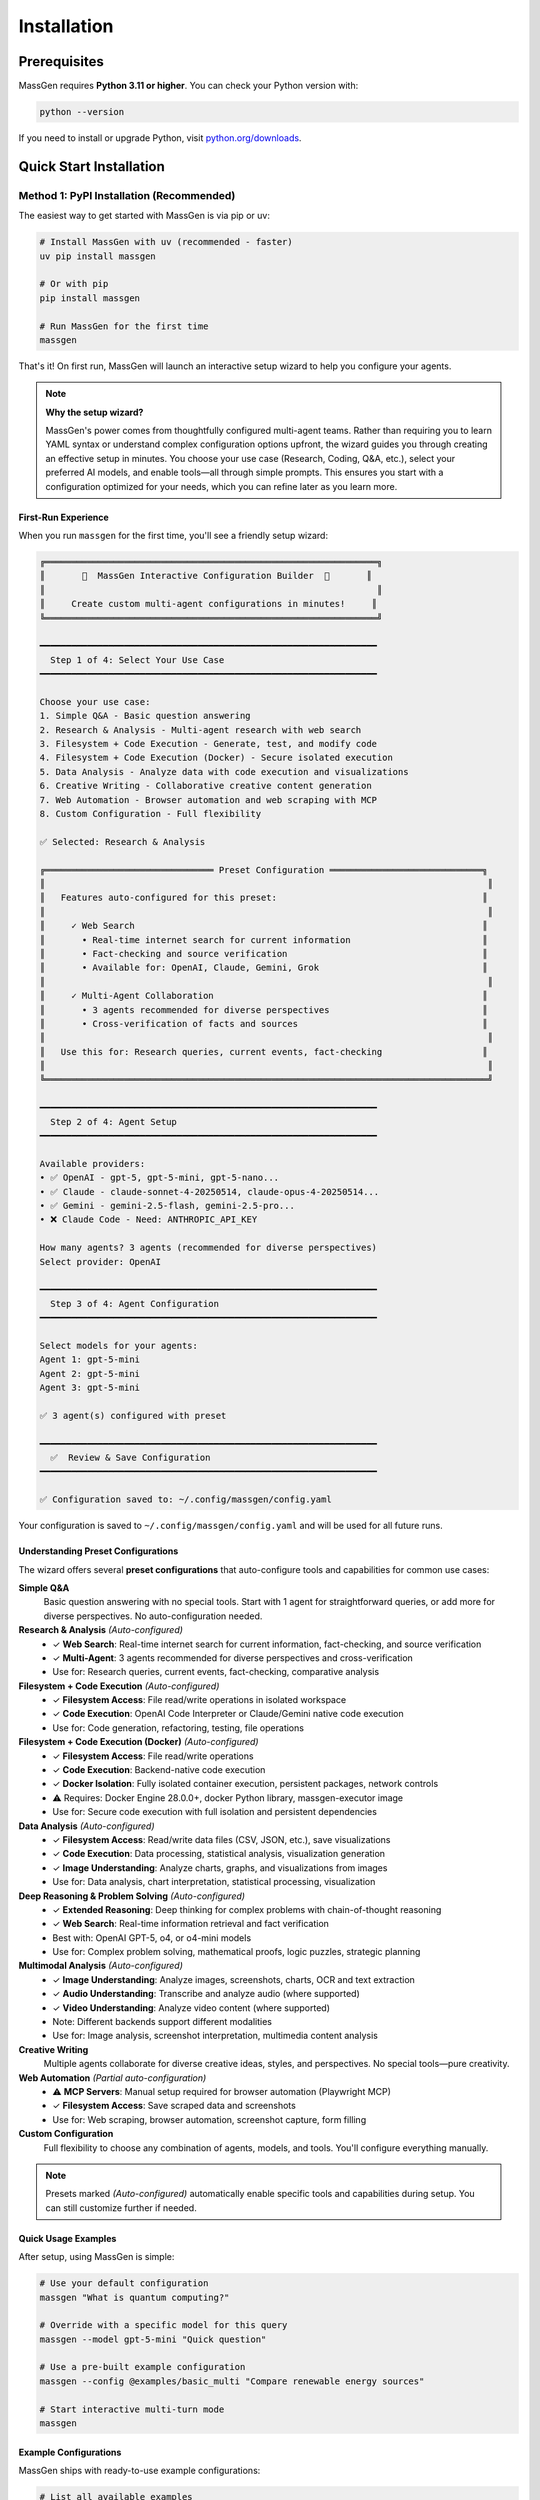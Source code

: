 ============
Installation
============

Prerequisites
=============

MassGen requires **Python 3.11 or higher**. You can check your Python version with:

.. code-block:: bash

   python --version

If you need to install or upgrade Python, visit `python.org/downloads <https://www.python.org/downloads/>`_.

Quick Start Installation
========================

**Method 1: PyPI Installation** (Recommended)
----------------------------------------------

The easiest way to get started with MassGen is via pip or uv:

.. code-block:: bash

   # Install MassGen with uv (recommended - faster)
   uv pip install massgen

   # Or with pip
   pip install massgen

   # Run MassGen for the first time
   massgen

That's it! On first run, MassGen will launch an interactive setup wizard to help you configure your agents.

.. note::
   **Why the setup wizard?**

   MassGen's power comes from thoughtfully configured multi-agent teams. Rather than requiring you to learn YAML syntax or understand complex configuration options upfront, the wizard guides you through creating an effective setup in minutes. You choose your use case (Research, Coding, Q&A, etc.), select your preferred AI models, and enable tools—all through simple prompts. This ensures you start with a configuration optimized for your needs, which you can refine later as you learn more.

First-Run Experience
~~~~~~~~~~~~~~~~~~~~

When you run ``massgen`` for the first time, you'll see a friendly setup wizard:

.. code-block:: text

   ╔═══════════════════════════════════════════════════════════════╗
   ║       🚀  MassGen Interactive Configuration Builder  🚀       ║
   ║                                                               ║
   ║     Create custom multi-agent configurations in minutes!     ║
   ╚═══════════════════════════════════════════════════════════════╝

   ━━━━━━━━━━━━━━━━━━━━━━━━━━━━━━━━━━━━━━━━━━━━━━━━━━━━━━━━━━━━━━━━
     Step 1 of 4: Select Your Use Case
   ━━━━━━━━━━━━━━━━━━━━━━━━━━━━━━━━━━━━━━━━━━━━━━━━━━━━━━━━━━━━━━━━

   Choose your use case:
   1. Simple Q&A - Basic question answering
   2. Research & Analysis - Multi-agent research with web search
   3. Filesystem + Code Execution - Generate, test, and modify code
   4. Filesystem + Code Execution (Docker) - Secure isolated execution
   5. Data Analysis - Analyze data with code execution and visualizations
   6. Creative Writing - Collaborative creative content generation
   7. Web Automation - Browser automation and web scraping with MCP
   8. Custom Configuration - Full flexibility

   ✅ Selected: Research & Analysis

   ╔════════════════════════════════ Preset Configuration ═════════════════════════════╗
   ║                                                                                    ║
   ║   Features auto-configured for this preset:                                       ║
   ║                                                                                    ║
   ║     ✓ Web Search                                                                  ║
   ║       • Real-time internet search for current information                         ║
   ║       • Fact-checking and source verification                                     ║
   ║       • Available for: OpenAI, Claude, Gemini, Grok                               ║
   ║                                                                                    ║
   ║     ✓ Multi-Agent Collaboration                                                   ║
   ║       • 3 agents recommended for diverse perspectives                             ║
   ║       • Cross-verification of facts and sources                                   ║
   ║                                                                                    ║
   ║   Use this for: Research queries, current events, fact-checking                   ║
   ║                                                                                    ║
   ╚════════════════════════════════════════════════════════════════════════════════════╝

   ━━━━━━━━━━━━━━━━━━━━━━━━━━━━━━━━━━━━━━━━━━━━━━━━━━━━━━━━━━━━━━━━
     Step 2 of 4: Agent Setup
   ━━━━━━━━━━━━━━━━━━━━━━━━━━━━━━━━━━━━━━━━━━━━━━━━━━━━━━━━━━━━━━━━

   Available providers:
   • ✅ OpenAI - gpt-5, gpt-5-mini, gpt-5-nano...
   • ✅ Claude - claude-sonnet-4-20250514, claude-opus-4-20250514...
   • ✅ Gemini - gemini-2.5-flash, gemini-2.5-pro...
   • ❌ Claude Code - Need: ANTHROPIC_API_KEY

   How many agents? 3 agents (recommended for diverse perspectives)
   Select provider: OpenAI

   ━━━━━━━━━━━━━━━━━━━━━━━━━━━━━━━━━━━━━━━━━━━━━━━━━━━━━━━━━━━━━━━━
     Step 3 of 4: Agent Configuration
   ━━━━━━━━━━━━━━━━━━━━━━━━━━━━━━━━━━━━━━━━━━━━━━━━━━━━━━━━━━━━━━━━

   Select models for your agents:
   Agent 1: gpt-5-mini
   Agent 2: gpt-5-mini
   Agent 3: gpt-5-mini

   ✅ 3 agent(s) configured with preset

   ━━━━━━━━━━━━━━━━━━━━━━━━━━━━━━━━━━━━━━━━━━━━━━━━━━━━━━━━━━━━━━━━
     ✅  Review & Save Configuration
   ━━━━━━━━━━━━━━━━━━━━━━━━━━━━━━━━━━━━━━━━━━━━━━━━━━━━━━━━━━━━━━━━

   ✅ Configuration saved to: ~/.config/massgen/config.yaml

Your configuration is saved to ``~/.config/massgen/config.yaml`` and will be used for all future runs.

Understanding Preset Configurations
~~~~~~~~~~~~~~~~~~~~~~~~~~~~~~~~~~~~

The wizard offers several **preset configurations** that auto-configure tools and capabilities for common use cases:

**Simple Q&A**
  Basic question answering with no special tools. Start with 1 agent for straightforward queries, or add more for diverse perspectives. No auto-configuration needed.

**Research & Analysis** *(Auto-configured)*
  * ✓ **Web Search**: Real-time internet search for current information, fact-checking, and source verification
  * ✓ **Multi-Agent**: 3 agents recommended for diverse perspectives and cross-verification
  * Use for: Research queries, current events, fact-checking, comparative analysis

**Filesystem + Code Execution** *(Auto-configured)*
  * ✓ **Filesystem Access**: File read/write operations in isolated workspace
  * ✓ **Code Execution**: OpenAI Code Interpreter or Claude/Gemini native code execution
  * Use for: Code generation, refactoring, testing, file operations

**Filesystem + Code Execution (Docker)** *(Auto-configured)*
  * ✓ **Filesystem Access**: File read/write operations
  * ✓ **Code Execution**: Backend-native code execution
  * ✓ **Docker Isolation**: Fully isolated container execution, persistent packages, network controls
  * ⚠️ Requires: Docker Engine 28.0.0+, docker Python library, massgen-executor image
  * Use for: Secure code execution with full isolation and persistent dependencies

**Data Analysis** *(Auto-configured)*
  * ✓ **Filesystem Access**: Read/write data files (CSV, JSON, etc.), save visualizations
  * ✓ **Code Execution**: Data processing, statistical analysis, visualization generation
  * ✓ **Image Understanding**: Analyze charts, graphs, and visualizations from images
  * Use for: Data analysis, chart interpretation, statistical processing, visualization

**Deep Reasoning & Problem Solving** *(Auto-configured)*
  * ✓ **Extended Reasoning**: Deep thinking for complex problems with chain-of-thought reasoning
  * ✓ **Web Search**: Real-time information retrieval and fact verification
  * Best with: OpenAI GPT-5, o4, or o4-mini models
  * Use for: Complex problem solving, mathematical proofs, logic puzzles, strategic planning

**Multimodal Analysis** *(Auto-configured)*
  * ✓ **Image Understanding**: Analyze images, screenshots, charts, OCR and text extraction
  * ✓ **Audio Understanding**: Transcribe and analyze audio (where supported)
  * ✓ **Video Understanding**: Analyze video content (where supported)
  * Note: Different backends support different modalities
  * Use for: Image analysis, screenshot interpretation, multimedia content analysis

**Creative Writing**
  Multiple agents collaborate for diverse creative ideas, styles, and perspectives. No special tools—pure creativity.

**Web Automation** *(Partial auto-configuration)*
  * ⚠ **MCP Servers**: Manual setup required for browser automation (Playwright MCP)
  * ✓ **Filesystem Access**: Save scraped data and screenshots
  * Use for: Web scraping, browser automation, screenshot capture, form filling

**Custom Configuration**
  Full flexibility to choose any combination of agents, models, and tools. You'll configure everything manually.

.. note::
   Presets marked *(Auto-configured)* automatically enable specific tools and capabilities during setup. You can still customize further if needed.

Quick Usage Examples
~~~~~~~~~~~~~~~~~~~

After setup, using MassGen is simple:

.. code-block:: bash

   # Use your default configuration
   massgen "What is quantum computing?"

   # Override with a specific model for this query
   massgen --model gpt-5-mini "Quick question"

   # Use a pre-built example configuration
   massgen --config @examples/basic_multi "Compare renewable energy sources"

   # Start interactive multi-turn mode
   massgen

Example Configurations
~~~~~~~~~~~~~~~~~~~~~~

MassGen ships with ready-to-use example configurations:

.. code-block:: bash

   # List all available examples
   massgen --list-examples

   # Use an example configuration
   massgen --config @examples/basic_single "Your question"
   massgen --config @examples/research_team "Research query"

   # Copy an example to customize
   massgen --example basic_multi > my-config.yaml

See :doc:`configuration` for more details on customizing configurations.

**Method 2: Development Installation** (For Contributors)
----------------------------------------------------------

If you want to contribute to MassGen or customize the source code:

.. code-block:: bash

   # Clone the repository
   git clone https://github.com/Leezekun/MassGen.git
   cd MassGen

   # Install in editable mode
   pip install -e .

   # Or with uv (faster)
   pip install uv
   uv pip install -e .

Development installation gives you:

- 🔄 **Live changes**: Edits are immediately reflected
- 🛠️ **Full source access**: Modify any part of MassGen
- 📦 **All features**: Same as pip install, but with source code

**Using uv tool for Multi-Turn Sessions**

For the best experience with multi-turn conversations and working across different project directories, install MassGen as a uv tool:

.. code-block:: bash

   # Install as a global uv tool (from MassGen directory)
   cd MassGen
   uv tool install -e .

   # Now you can use massgen from anywhere
   cd ~/your-project
   massgen  # Start interactive multi-turn session

   # Sessions are saved to .massgen/sessions/ in your current directory
   # Context is preserved across turns automatically

**Benefits of uv tool for multi-turn:**

- 🌍 **Global Access**: Run ``massgen`` from any directory
- 💬 **Session Isolation**: Each project gets its own ``.massgen/sessions/`` directory
- 📁 **Clean Workspaces**: Sessions and workspaces stay organized per-project
- 🔄 **Live Updates**: Changes to MassGen source are immediately available (editable mode)

See :doc:`../user_guide/multi_turn_mode` for complete multi-turn conversation documentation.

Using MassGen After Installation
=================================

After installing via either method, you can use MassGen in several ways:

Command Line Interface
----------------------

.. code-block:: bash

   # Single query with default config
   massgen "Your question"

   # Interactive multi-turn mode
   massgen

   # Quick single-agent mode
   massgen --model gemini-2.5-flash "Quick question"

   # Use example configuration
   massgen --config @examples/basic_multi "Complex question"

   # Use custom configuration file
   massgen --config ./my-agents.yaml "Your question"

Python API
----------

MassGen provides a simple async Python API:

.. code-block:: python

   import asyncio
   import massgen

   # Quick single-agent query
   result = await massgen.run(
       query="What is machine learning?",
       model="gpt-5-mini"
   )
   print(result['final_answer'])

   # Multi-agent with configuration
   result = await massgen.run(
       query="Analyze climate change trends",
       config="@examples/research_team"
   )

   # Or from sync code
   result = asyncio.run(
       massgen.run("Question", model="gemini-2.5-flash")
   )

See :doc:`../reference/python_api` for complete API documentation.

Configuration Management
========================

Configuration Files Location
----------------------------

MassGen uses the following directory structure:

.. code-block:: text

   ~/.config/massgen/
   ├── config.yaml              # Your default configuration (from wizard)
   ├── agents/                  # Your custom named configurations
   │   ├── research-team.yaml
   │   └── coding-agents.yaml
   └── .env                     # API keys (optional)

The ``config.yaml`` file is created by the setup wizard and used by default when you run ``massgen`` without specifying a config.

Reconfiguring MassGen
----------------------

You can re-run the setup wizard anytime:

.. code-block:: bash

   # Launch configuration wizard
   massgen --init

   # This will:
   # - Let you create a new default config (overwrites existing)
   # - Or save as a named config in ~/.config/massgen/agents/

API Key Configuration
---------------------

MassGen looks for API keys in the following order:

1. Environment variables (``OPENAI_API_KEY``, ``ANTHROPIC_API_KEY``, etc.)
2. ``~/.config/massgen/.env`` file (created by setup wizard)
3. Project-specific ``.env`` file in current directory

To set up API keys manually:

.. code-block:: bash

   # Create or edit the .env file
   vim ~/.config/massgen/.env

   # Add your API keys
   OPENAI_API_KEY=sk-your-key-here
   ANTHROPIC_API_KEY=sk-ant-your-key
   GOOGLE_API_KEY=your-gemini-key
   XAI_API_KEY=xai-your-key

Understanding the .massgen Directory
=====================================

MassGen organizes all its working files in a ``.massgen/`` directory within your project. This keeps your project clean and makes it easy to exclude MassGen files from version control by adding ``.massgen/`` to your ``.gitignore``.

**What's inside?**

- ``sessions/`` - Multi-turn conversation history
- ``workspaces/`` - Agent working directories for file operations
- ``snapshots/`` - Workspace snapshots shared between agents
- ``temp_workspaces/`` - Previous turn results for context

**When is it created?**

The ``.massgen/`` directory is automatically created when you use multi-turn mode, file operations, or workspace features. Simple single-agent queries don't create it.

.. seealso::
   For a complete explanation of workspace management and directory structure, see :doc:`../user_guide/concepts` (State Management & .massgen Directory section)

Optional Dependencies
=====================

AG2 Framework Integration
--------------------------

If you want to use AG2 agents alongside native MassGen agents:

.. code-block:: bash

   pip install massgen[external]

This is **only required** if you plan to use AG2 configuration files.

Optional CLI Tools
==================

Enhanced Capabilities
---------------------

Install these optional tools for enhanced MassGen capabilities:

Claude Code CLI
~~~~~~~~~~~~~~~

Advanced coding assistant with comprehensive development tools:

.. code-block:: bash

   npm install -g @anthropic-ai/claude-code

LM Studio
~~~~~~~~~

Local model inference for running open-weight models:

**For MacOS/Linux:**

.. code-block:: bash

   sudo ~/.lmstudio/bin/lms bootstrap

**For Windows:**

.. code-block:: bash

   cmd /c %USERPROFILE%/.lmstudio/bin/lms.exe bootstrap

Verification Steps
==================

After installation, verify MassGen is correctly installed:

.. code-block:: bash

   # Check MassGen is available
   massgen --help

You should see the MassGen CLI help message with all available options.

Quick Test
----------

Try a simple query to verify everything works:

.. code-block:: bash

   # Single agent mode (no config needed)
   massgen --model gemini-2.5-flash "What is MassGen?"

   # Or run the wizard and try your default config
   massgen "Tell me about multi-agent systems"

Next Steps
==========

**Great! You've installed MassGen. Here's your learning path:**

✅ **You are here:** Installation complete

⬜ **Next:** :doc:`running-massgen` - Run your first command and see MassGen in action

⬜ **Then:** :doc:`configuration` - Learn how to customize agent teams

⬜ **Advanced:** :doc:`../user_guide/multi_turn_mode` - Explore interactive conversations

**Quick jump:** Want to dive into examples? Check out :doc:`../examples/basic_examples` for copy-paste configurations.

Troubleshooting
===============

Setup Wizard Not Appearing
---------------------------

If the wizard doesn't appear on first run:

.. code-block:: bash

   # Manually trigger the setup wizard
   massgen --init

   # Or check if a config already exists
   ls ~/.config/massgen/config.yaml

To start fresh, remove the existing config and run again.

Python Version Issues
---------------------

If you encounter Python version errors:

.. code-block:: bash

   # Check your Python version
   python --version

   # If below 3.11, install a newer version from python.org
   # Then reinstall MassGen
   pip install --upgrade massgen

Missing Example Configurations
-------------------------------

If ``--list-examples`` shows no results:

.. code-block:: bash

   # Reinstall MassGen to ensure package data is included
   pip install --force-reinstall massgen

   # Verify installation
   massgen --list-examples

API Key Errors
--------------

If you see "API key not found" errors:

1. Check your ``.env`` file exists: ``~/.config/massgen/.env``
2. Verify the key is correctly named (e.g., ``OPENAI_API_KEY``)
3. Re-run the wizard: ``massgen --init``

For more help, visit our `GitHub Issues <https://github.com/Leezekun/MassGen/issues>`_ or join our community.

Backwards Compatibility
=======================

For Existing Users
------------------

If you previously used MassGen via git clone, **all your existing workflows continue to work**:

.. code-block:: bash

   # Old command syntax still works
   cd /path/to/MassGen
   python -m massgen.cli --config massgen/configs/basic/multi/three_agents_default.yaml "Question"

   # New command syntax (simpler)
   massgen --config @examples/basic_multi "Question"

You can install MassGen globally via pip even if you have a git clone:

.. code-block:: bash

   cd /path/to/MassGen
   pip install -e .  # Editable install

   # Now you can use 'massgen' from anywhere
   cd ~/other-project
   massgen "Question"

**Command Compatibility:**

* ✅ ``massgen`` - New simplified command (recommended)
* ✅ ``python -m massgen.cli`` - Old command syntax (still works)
* ✅ Old config paths (``massgen/configs/...``) work interchangeably with new paths (``@examples/...``)
